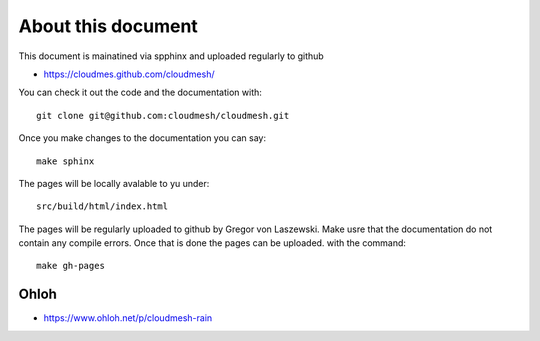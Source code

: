 

About this document
======================================================================

This document is mainatined via spphinx and uploaded regularly to github

* https://cloudmes.github.com/cloudmesh/

You can check it out the code and the documentation with::

  git clone git@github.com:cloudmesh/cloudmesh.git

Once you make changes to the documentation you can say::

   make sphinx

The pages will be locally avalable to yu under::

   src/build/html/index.html

The pages will be regularly uploaded to github by Gregor von Laszewski. Make usre that the documentation do not contain any compile errors. Once that is done the pages can be uploaded.   
with the command::   

  make gh-pages
  
Ohloh
------

* https://www.ohloh.net/p/cloudmesh-rain  

